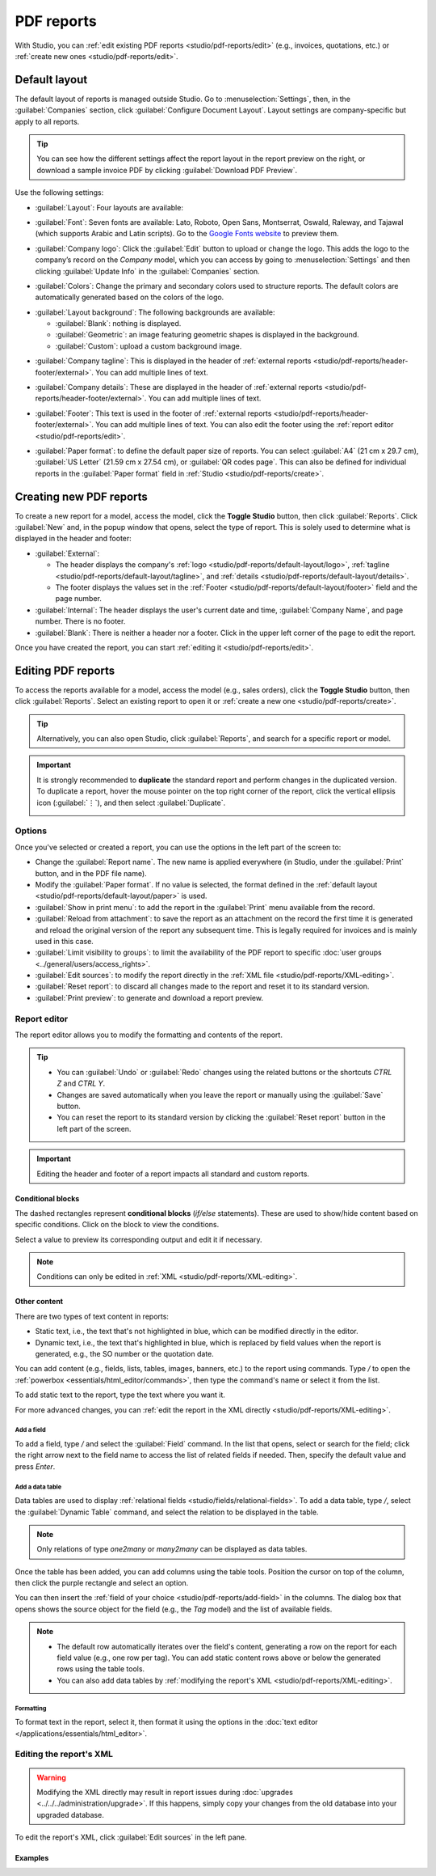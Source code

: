 ===========
PDF reports
===========

With Studio, you can :ref:`edit existing PDF reports <studio/pdf-reports/edit>` (e.g., invoices,
quotations, etc.) or :ref:`create new ones <studio/pdf-reports/edit>`.

.. _studio/pdf-reports/default-layout:

Default layout
==============

The default layout of reports is managed outside Studio. Go to :menuselection:`Settings`, then, in
the :guilabel:`Companies` section, click :guilabel:`Configure Document Layout`. Layout settings are
company-specific but apply to all reports.

.. tip::
   You can see how the different settings affect the report layout in the report preview on the
   right, or download  a sample invoice PDF by clicking :guilabel:`Download PDF Preview`.

Use the following settings:

.. _studio/pdf-reports/default-layout/layout:

- :guilabel:`Layout`: Four layouts are available:

  .. tabs::

     .. tab:: Light

        .. image:: pdf_reports/layout-light.png
           :alt: Light report layout sample

     .. tab:: Boxed

        .. image:: pdf_reports/layout-boxed.png
           :alt: Boxed report layout sample

     .. tab:: Bold

        .. image:: pdf_reports/layout-bold.png
           :alt: Bold report layout sample

     .. tab:: Striped

        .. image:: pdf_reports/layout-striped.png
           :alt: Striped report layout sample

.. _studio/pdf-reports/default-layout/font:

- :guilabel:`Font`: Seven fonts are available: Lato, Roboto, Open Sans, Montserrat, Oswald, Raleway,
  and Tajawal (which supports Arabic and Latin scripts). Go to the
  `Google Fonts website <https://fonts.google.com/>`_ to preview them.

.. _studio/pdf-reports/default-layout/logo:

- :guilabel:`Company logo`: Click the :guilabel:`Edit` button to upload or change the logo. This
  adds the logo to the company’s record on the *Company* model, which you can access by going to
  :menuselection:`Settings` and then clicking :guilabel:`Update Info` in the :guilabel:`Companies`
  section.

.. _studio/pdf-reports/default-layout/colors:

- :guilabel:`Colors`: Change the primary and secondary colors used to structure reports. The default
  colors are automatically generated based on the colors of the logo.

.. _studio/pdf-reports/default-layout/background:

- :guilabel:`Layout background`: The following backgrounds are available:

  - :guilabel:`Blank`: nothing is displayed.
  - :guilabel:`Geometric`: an image featuring geometric shapes is displayed in the background.
  - :guilabel:`Custom`: upload a custom background image.

.. _studio/pdf-reports/default-layout/tagline:

- :guilabel:`Company tagline`: This is displayed in the header of :ref:`external reports
  <studio/pdf-reports/header-footer/external>`. You can add multiple lines of text.

.. _studio/pdf-reports/default-layout/details:

- :guilabel:`Company details`: These are displayed in the header of :ref:`external reports
  <studio/pdf-reports/header-footer/external>`. You can add multiple lines of text.

.. _studio/pdf-reports/default-layout/footer:

- :guilabel:`Footer`: This text is used in the footer of :ref:`external reports
  <studio/pdf-reports/header-footer/external>`. You can add multiple lines of text. You can also
  edit the footer using the :ref:`report editor <studio/pdf-reports/edit>`.

.. _studio/pdf-reports/default-layout/paper:

- :guilabel:`Paper format`: to define the default paper size of reports. You can select
  :guilabel:`A4` (21 cm x 29.7 cm), :guilabel:`US Letter` (21.59 cm x 27.54 cm), or
  :guilabel:`QR codes page`. This can also be defined for individual reports in the
  :guilabel:`Paper format` field in :ref:`Studio <studio/pdf-reports/create>`.

.. _studio/pdf-reports/create:

Creating new PDF reports
========================

To create a new report for a model, access the model, click the **Toggle Studio** button, then click
:guilabel:`Reports`. Click :guilabel:`New` and, in the popup window that opens, select the type of
report. This is solely used to determine what is displayed in the header and footer:

.. _studio/pdf-reports/header-footer/external:

- :guilabel:`External`:

  - The header displays the company's :ref:`logo <studio/pdf-reports/default-layout/logo>`,
    :ref:`tagline <studio/pdf-reports/default-layout/tagline>`, and
    :ref:`details <studio/pdf-reports/default-layout/details>`.
  - The footer displays the values set in the
    :ref:`Footer <studio/pdf-reports/default-layout/footer>` field and the page number.

- :guilabel:`Internal`: The header displays the user's current date and time,
  :guilabel:`Company Name`, and page number. There is no footer.

- :guilabel:`Blank`: There is neither a header nor a footer. Click in the upper left corner of the
  page to edit the report.

Once you have created the report, you can start :ref:`editing it <studio/pdf-reports/edit>`.

.. _studio/pdf-reports/edit:

Editing PDF reports
===================

To access the reports available for a model, access the model (e.g., sales orders), click the
**Toggle Studio** button, then click :guilabel:`Reports`. Select an existing report to open it or
:ref:`create a new one <studio/pdf-reports/create>`.

.. tip::
   Alternatively, you can also open Studio, click :guilabel:`Reports`, and search for a specific
   report or model.

.. important::
   It is strongly recommended to **duplicate** the standard report and perform changes in the
   duplicated version. To duplicate a report, hover the mouse pointer on the top right corner
   of the report, click the vertical ellipsis icon (:guilabel:`⋮`), and then select
   :guilabel:`Duplicate`.

   .. image:: pdf_reports/duplicate-report.png
      :alt: Duplicating a PDF report

Options
-------

Once you've selected or created a report, you can use the options in the left part of the screen to:

- Change the :guilabel:`Report name`. The new name is applied everywhere (in Studio, under
  the :guilabel:`Print` button, and in the PDF file name).
- Modify the :guilabel:`Paper format`. If no value is selected, the format defined in the
  :ref:`default layout <studio/pdf-reports/default-layout/paper>` is used.
- :guilabel:`Show in print menu`: to add the report in the :guilabel:`Print` menu available from the
  record.
- :guilabel:`Reload from attachment`: to save the report as an attachment on the record the first
  time it is generated and reload the original version of the report any subsequent time. This is
  legally required for invoices and is mainly used in this case.
- :guilabel:`Limit visibility to groups`: to limit the availability of the PDF report to specific
  :doc:`user groups <../general/users/access_rights>`.
- :guilabel:`Edit sources`: to modify the report directly in the :ref:`XML file
  <studio/pdf-reports/XML-editing>`.
- :guilabel:`Reset report`: to discard all changes made to the report and reset it to its standard
  version.
- :guilabel:`Print preview`: to generate and download a report preview.

.. _studio/pdf-reports/report-editor:

Report editor
-------------

The report editor allows you to modify the formatting and contents of the report.

.. tip::
  - You can :guilabel:`Undo` or :guilabel:`Redo` changes using the related buttons or the shortcuts
    `CTRL Z` and `CTRL Y`.

  - Changes are saved automatically when you leave the report or manually using the
    :guilabel:`Save` button.

  - You can reset the report to its standard version by clicking the :guilabel:`Reset report` button
    in the left part of the screen.

.. important::
   Editing the header and footer of a report impacts all standard and custom reports.

Conditional blocks
~~~~~~~~~~~~~~~~~~

The dashed rectangles represent **conditional blocks** (*if/else* statements). These are used to
show/hide content based on specific conditions. Click on the block to view the conditions.

.. image:: pdf_reports/conditional-block-if.png
   :alt: View conditions applied to a block.

Select a value to preview its corresponding output and edit it if necessary.

.. image:: pdf_reports/conditional-block-else.png
   :alt: Preview the output of another condition.

.. note::
   Conditions can only be edited in :ref:`XML <studio/pdf-reports/XML-editing>`.

Other content
~~~~~~~~~~~~~

There are two types of text content in reports:

- Static text, i.e., the text that's not highlighted in blue, which can be modified directly in the
  editor.
- Dynamic text, i.e., the text that's highlighted in blue, which is replaced by field values when
  the report is generated, e.g., the SO number or the quotation date.

You can add content (e.g., fields, lists, tables, images, banners, etc.) to the report using
commands. Type `/` to open the :ref:`powerbox <essentials/html_editor/commands>`, then type the
command's name or select it from the list.

To add static text to the report, type the text where you want it.

For more advanced changes, you can :ref:`edit the report in the XML directly
<studio/pdf-reports/XML-editing>`.

.. _studio/pdf-reports/add-field:

Add a field
***********

To add a field, type `/` and select the :guilabel:`Field` command. In the list that opens, select
or search for the field; click the right arrow next to the field name to access the list of related
fields if needed. Then, specify the default value and press `Enter`.

.. image:: pdf_reports/powerbox-field.png
   :alt: Select a related field.

Add a data table
****************

Data tables are used to display :ref:`relational fields <studio/fields/relational-fields>`. To add
a data table, type `/`, select the :guilabel:`Dynamic Table` command, and select the relation to be
displayed in the table.

.. note::
   Only relations of type `one2many` or `many2many` can be displayed as data tables.

Once the table has been added, you can add columns using the table tools. Position the cursor on top
of the column, then click the purple rectangle and select an option.

.. image:: pdf_reports/table-add-column.png
   :alt: Add a column in a dynamic table.

You can then insert the :ref:`field of your choice
<studio/pdf-reports/add-field>` in the columns. The dialog box that opens shows the source object
for the field (e.g., the *Tag* model) and the list of available fields.

.. image:: pdf_reports/dynamic-table.png
   :alt: List of available fields for the Tag model.

.. note::
   - The default row automatically iterates over the field's content, generating a row on the report
     for each field value (e.g., one row per tag). You can add static content rows above or below
     the generated rows using the table tools.
   - You can also add data tables by :ref:`modifying the report's XML <studio/pdf-reports/XML-editing>`.

Formatting
**********

To format text in the report, select it, then format it using the options in the
:doc:`text editor </applications/essentials/html_editor>`.

  .. image:: pdf_reports/text-editor.png
     :alt: Format text using the text editor.

.. _studio/pdf-reports/XML-editing:

Editing the report's XML
------------------------

.. warning::
   Modifying the XML directly may result in report issues during :doc:`upgrades
   <../../../administration/upgrade>`. If this happens, simply copy your changes from the old
   database into your upgraded database.

To edit the report's XML, click :guilabel:`Edit sources` in the left pane.

Examples
~~~~~~~~

.. spoiler:: Modify a non-compliant table

   Sometimes, tables are not properly recognized as such due to complex structures. In those cases,
   you can still modify them manually in the report XML. For example, with a sales order, you can
   find the following structure in the XML (simplified for documentation purposes):

    .. code-block:: xml

       <!-- table root element -->
       <table>
           <!-- thead = table header, the row with column titles -->
           <thead>
               <!-- table row element -->
               <tr>
                   <!-- table header element -->
                   <th>Name</th>
                   <th>Price</th>
               </tr>
           </thead>
           <!-- table body, the main content -->
           <tbody>
               <!-- we create a row for each subrecord with t-foreach -->
               <tr t-foreach="record.some_relation_ids" t-as="line">
                   <!-- for each line, we output the name and price as table cells -->
                   <td t-out="line.name"/>
                   <td t-out="line.price"/>
               </tr>
           </tbody>
       </table>

    To modify a table, you must ensure that each row has the same number of data cells. For example,
    in the case above, you need to add a cell in the header section (with e.g., the column title)
    and another one in the body section with the field content (usually, with a `t-out` or
    `t-field` directive).

    .. code-block:: xml
       :emphasize-lines: 6,13

       <table> <!-- table root element -->
           <thead> <!-- thead = table header, the row with column titles -->
               <tr> <!-- table row element -->
                   <th>Name</th> <!-- table header element -->
                   <th>Price</th>
                   <th>Category</th>
               </tr>
           </thead>
           <tbody>  <!-- table body, the main content -->
               <tr t-foreach="record.some_relation_ids" t-as="line">  <!-- we create a row for each subrecord with t-foreach -->
                   <td t-out="line.name"/>  <!-- for each line, we output the name and price as table cells -->
                   <td t-out="line.price"/>
                   <td t-out="line.category_id.display_name"/>
               </tr>
           </tbody>
       </table>

    .. note::
       Cells can span multiple rows or columns. For more information, go to the
       `Mozilla Developer Network website <https://developer.mozilla.org/en-US/docs/Learn/HTML/Tables/Basics>`_.

    For example, you can modify the **Quotation/Order** report to add a column to display the
    product category in the main table:

      .. code-block:: xml
         :emphasize-lines: 6,13

         <table class="table table-sm o_main_table table-borderless mt-4">
             <!-- In case we want to repeat the header, remove "display: table-row-group" -->
             <thead style="display: table-row-group">
                 <tr>
                     <th name="th_description" class="text-start">Description</th>
                     <th>Product Category</th>
                     <th name="th_quantity" class="text-end">Quantity</th>
                     <th name="th_priceunit" class="text-end">Unit Price</th>
         [...]
                     <tr t-att-class="'bg-200 fw-bold o_line_section' if line.display_type == 'line_section' else 'fst-italic o_line_note' if line.display_type == 'line_note' else ''">
                         <t t-if="not line.display_type">
                             <td name="td_name"><span t-field="line.name">Bacon Burger</span></td>
                             <td t-out="line.product_id.categ_id.display_name"/>
                             <td name="td_quantity" class="text-end">
                                 <span t-field="line.product_uom_qty">3</span>
                                 <span t-field="line.product_uom">units</span>
                                 <span t-if="line.product_packaging_id">

    .. image:: pdf_reports/XML-SO-product-category.png
       :alt: Add a Product Category column in a SO.

.. spoiler:: Add a data table

   To add a table in XML, you need to know the names of the fields and objects you wish to access
   and display. As an example, let's add a table that details the tags on a sales order:

   .. code-block:: xml

      <!-- table root element -->
      <table class="table">
          <!-- thead = table header, the row with column titles -->
          <thead>
              <!-- table row element -->
              <tr>
                  <!-- table header element -->
                  <th>ID</th>
                  <th>Name</th>
              </tr>
          </thead>
          <!-- table body, the main content -->
          <tbody>
              <!-- we create a row for each subrecord with t-foreach -->
              <tr t-foreach="doc.tag_ids" t-as="tag">
                  <!-- for each line, we output the name and price as table cells -->
                  <td t-out="tag.id"/>
                  <td t-out="tag.name"/>
              </tr>
          </tbody>
      </table>

   .. image:: pdf_reports/XML-data-table.png
      :alt: Add a data table in XML

   .. note::
      When adding tables manually, style them using `Bootstrap classes
      <https://getbootstrap.com/docs/5.1/content/tables>`_, like the `table` class included in the
      example above.

.. spoiler:: Conditional blocks

   If you want to show/hide content based on specific conditions, you can manually add `if/else`
   control statements in the report XML.

   For example, if you want to hide a custom data table if there are no tags, you can use the `t-if`
   attribute to define the condition, which is then evaluated as `True` or `False`. The table will
   not be displayed if there are no tags in the quotation.

   .. code-block:: xml
      :emphasize-lines: 2

      <!-- table root element -->
      <table class="table" t-if="len(doc.tag_ids) > 0">
          <!-- thead = table header, the row with column titles -->
          <thead>
              <!-- table row element -->
              <tr>
                  <!-- table header element -->
                  <th>ID</th>
                  <th>Name</th>
              </tr>
          </thead>
          <!-- table body, the main content -->
          <tbody>
              <!-- we create a row for each subrecord with t-foreach -->
              <tr t-foreach="doc.tag_ids" t-as="tag">
                  <!-- for each line, we output the name and price as table cells -->
                  <td t-out="tag.id"/>
                  <td t-out="tag.name"/>
              </tr>
          </tbody>
      </table>

   If you want to display another block in case the `t-if` statement is evaluated as `False`, you
   can specify it using the `t-else` statement. The `t-else` block must directly follow the `t-if`
   block in the document structure. There is no need to specify any condition in the `t-else`
   attribute. As an example, let's show a quick message explaining that there are no tags on the
   quotation:

   .. code-block:: xml
      :emphasize-lines: 22

      <!-- table root element -->
      <table class="table" t-if="len(doc.tag_ids) > 0">
          <!-- thead = table header, the row with column titles -->
          <thead>
              <!-- table row element -->
              <tr>
                  <!-- table header element -->
                  <th>ID</th>
                  <th>Name</th>
              </tr>
          </thead>
          <!-- table body, the main content -->
          <tbody>
              <!-- we create a row for each subrecord with t-foreach -->
              <tr t-foreach="doc.tag_ids" t-as="tag">
                  <!-- for each line, we output the name and price as table cells -->
                  <td t-out="tag.id"/>
                  <td t-out="tag.name"/>
              </tr>
          </tbody>
      </table>
      <div class="text-muted" t-else="">No tag present on this document.</div>

   By using the `t-if/t-else` notation, the report editor recognizes that these sections are
   mutually exclusive and should be displayed as conditional blocks:

   .. image:: pdf_reports/XML-condition-if.png
      :alt: Output preview if there are tags.

   You can switch conditions using the editor to preview their output:

   .. image:: pdf_reports/XML-condition-else.png
      :alt: Output preview if there are no tags.

   If you wish to have multiple options, you can also use `t-elif` directives to add intermediary
   conditions. For example, this is how the title of sales order reports changes based on the
   condition of the underlying document.

   .. code-block:: xml

      <h2 class="mt-4">
          <span t-if="env.context.get('proforma', False) or is_pro_forma">Pro-Forma Invoice # </span>
          <span t-elif="doc.state in ['draft','sent']">Quotation # </span>
          <span t-else="">Order # </span>
          <span t-field="doc.name">SO0000</span>
      </h2>

   The title *Pro-Forma Invoice* is used depending on some contextual conditions. If these
   conditions are not met and the state of the document is either `draft` or `sent`, then
   *Quotation* is used. If none of those conditions are met, the report's title is *Order*.

.. spoiler:: Images

   Working with images in a report can be challenging, as precise control over image size and
   behavior is not always obvious. You can insert image fields using the report editor
   (:ref:`by using the /Field command <studio/pdf-reports/add-field>`), but inserting them in XML
   using the `t-field` directive and accompanying `t-options` attributes provides better sizing and
   positioning control.

   For example, the following code outputs the field `image_128` of the line's product as a
   64px-wide image (with an automatic height based on the image's aspect ratio).

   .. code-block:: xml

      <span t-field="line.product_id.image_128" t-options-widget="image" t-options-width="64px"/>

   The following options are available for image widgets:

   - `width`: width of the image, usually in pixels or CSS length units (e.g., `rem`) (leave empty
     for auto-width).
   - `height`: height of the image, usually in pixels or CSS length units (e.g., `rem`) (leave empty
     for auto-height).
   - `class`: CSS classes applied on the `img` tag; `Bootstrap classes
     <https://getbootstrap.com/docs/5.1/content/tables>`_ are available.
   - `alt`: alternative text of the image
   - `style`: style attribute; it allows you to override styles more freely than with
     `Bootstrap classes <https://getbootstrap.com/docs/5.1/content/tables>`_.

   These attributes must contain strings, i.e., text enclosed within quotes within quotes, e.g.,
   `t-options-width="'64px'"` (or, alternatively, a valid Python expression).

   .. note::
      The image widget cannot be used on an `img` tag. Instead, set the `t-field` directive on a
      `span` (for inline content) or `div` (for block content) node.

   For example, let's add a column with the product image in the quotation table:

   .. code-block:: xml
      :emphasize-lines: 4,14-20

      <table class="table table-sm o_main_table table-borderless mt-4">
          <thead style="display: table-row-group">
              <tr>
                  <th>Image</th>
                  <th name="th_description" class="text-start">Description</th>
                  <th>Product Category</th>
                  <th name="th_quantity" class="text-end">Quantity</th>
                  <th name="th_priceunit" class="text-end">Unit Price</th>
      [...]
              <t t-foreach="lines_to_report" t-as="line">
                  <t t-set="current_subtotal" t-value="current_subtotal + line.price_subtotal"/>
                  <tr t-att-class="'bg-200 fw-bold o_line_section' if line.display_type == 'line_section' else 'fst-italic o_line_note' if line.display_type == 'line_note' else ''">
                      <t t-if="not line.display_type">
                         <td>
                             <span t-field="line.product_template_id.image_128"
                                   t-options-widget="'image'"
                                   t-options-width="'64px'"
                                   t-options-class="'rounded-3 shadow img-thumbnail'"
                                 />
                         </td>
                          <td name="td_name"><span t-field="line.name">Bacon Burger</span></td>
                          <td t-out="line.product_id.categ_id.display_name"/>

   The `t-options-width` attribute restricts the image width to 64 pixels, and the Bootstrap classes
   used in `t-options-class` create a thumbnail-like border with rounded corners and a shadow.

   .. image:: pdf_reports/XML-images.png
      :alt: Add a column with the product image in the quotation table.
